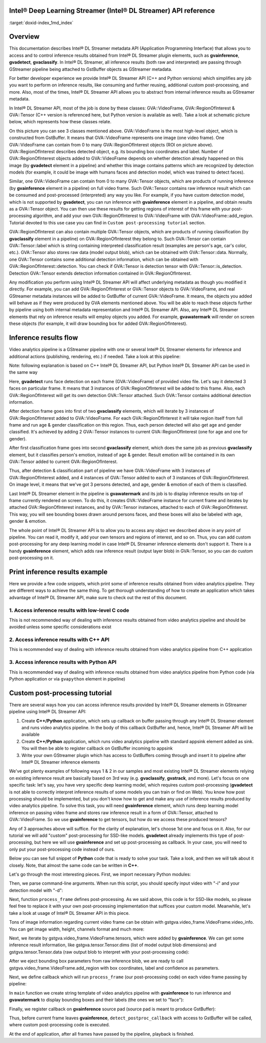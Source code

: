 .. index:: pair: page; Intel® Deep Learning Streamer (Intel® DL Streamer) API reference
.. _doxid-indexpage:

Intel® Deep Learning Streamer (Intel® DL Streamer) API reference
==================================================================

:target:`doxid-index_1md_index`

Overview
========

This documentation describes Intel® DL Streamer metadata API (Application Programming Interface) that allows you to access and to control inference results obtained from Intel® DL Streamer plugin elements, such as **gvainference**, **gvadetect**, **gvaclassify**. In Intel® DL Streamer, all inference results (both raw and interpreted) are passing through GStreamer pipeline being attached to GstBuffer objects as GStreamer metadata.

For better developer experience we provide Intel® DL Streamer API (C++ and Python versions) which simplifies any job you want to perform on inference results, like consuming and further reusing, additional custom post-processing, and more. Also, most of the times, Intel® DL Streamer API allows you to abstract from internal inference results as GStreamer metadata.

In Intel® DL Streamer API, most of the job is done by these classes: GVA::VideoFrame, GVA::RegionOfInterest & GVA::Tensor (C++ version is referenced here, but Python version is available as well). Take a look at schematic picture below, which represents how these classes relate.

.. image:: GVA_API.png

On this picture you can see 3 classes mentioned above. GVA::VideoFrame is the most high-level object, which is constructed from GstBuffer. It means that GVA::VideoFrame represents one image (one video frame). One GVA::VideoFrame can contain from 0 to many GVA::RegionOfInterest objects (ROI on picture above). GVA::RegionOfInterest describes detected object, e.g. its bounding box coordinates and label. Number of GVA::RegionOfInterest objects added to GVA::VideoFrame depends on whether detection already happened on this image (by **gvadetect** element in a pipeline) and whether this image contains patterns which are recognized by detection models (for example, it could be image with humans faces and detection model, which was trained to detect faces).

Similar, one GVA::VideoFrame can contain from 0 to many GVA::Tensor objects, which are products of running inference (by **gvainference** element in a pipeline) on full video frame. Such GVA::Tensor contains raw inference result which can be consumed and post-processed (interpreted) any way you like. For example, if you have custom detection model, which is not supported by **gvadetect**, you can run inference with **gvainference** element in a pipeline, and obtain results as a GVA::Tensor object. You can then use these results for getting regions of interest of this frame with your post-processing algorithm, and add your own GVA::RegionOfInterest to GVA::VideoFrame with GVA::VideoFrame::add_region. Tutorial devoted to this use case you can find in ``Custom post-processing tutorial`` section.

GVA::RegionOfInterest can also contain multiple GVA::Tensor objects, which are products of running classification (by **gvaclassify** element in a pipeline) on GVA::RegionOfInterest they belong to. Such GVA::Tensor can contain GVA::Tensor::label which is string containing interpreted classification result (examples are person's age, car's color, etc.). GVA::Tensor also stores raw data (model output blob), which can be obtained with GVA::Tensor::data. Normally, one GVA::Tensor contains some additional detection information, which can be obtained with GVA::RegionOfInterest::detection. You can check if GVA::Tensor is detection tensor with GVA::Tensor::is_detection. Detection GVA::Tensor extends detection information contained in GVA::RegionOfInterest.

Any modification you perform using Intel® DL Streamer API will affect underlying metadata as though you modified it directly. For example, you can add GVA::RegionOfInterest or GVA::Tensor objects to GVA::VideoFrame, and real GStreamer metadata instances will be added to GstBuffer of current GVA::VideoFrame. It means, the objects you added will behave as if they were produced by GVA elements mentioned above. You will be able to reach these objects further by pipeline using both internal metadata representation and Intel® DL Streamer API. Also, any Intel® DL Streamer elements that rely on inference results will employ objects you added. For example, **gvawatermark** will render on screen these objects (for example, it will draw bounding box for added GVA::RegionOfInterest).

Inference results flow
======================

Video analytics pipeline is a GStreamer pipeline with one or several Intel® DL Streamer elements for inference and additional actions (publishing, rendering, etc.) if needed. Take a look at this pipeline:

.. ref-code-block:: cpp

	INPUT=video.mp4
	MODEL1=face-detection-adas-0001
	MODEL2=age-gender-recognition-retail-0013
	MODEL3=emotions-recognition-retail-0003
	
	gst-launch-1.0 \
	    filesrc location=${INPUT} ! decodebin3 ! video/x-raw ! videoconvert ! \
	    gvadetect   model=$(MODEL_PATH $MODEL1) ! queue ! \
	    gvaclassify model=$(MODEL_PATH $MODEL2) model-proc=$(PROC_PATH $MODEL2) ! queue ! \
	    gvaclassify model=$(MODEL_PATH $MODEL3) model-proc=$(PROC_PATH $MODEL3) ! queue ! \
	    gvawatermark ! videoconvert ! fpsdisplaysink video-sink=xvimagesink sync=false

Note: following explanation is based on C++ Intel® DL Streamer API, but Python Intel® DL Streamer API can be used in the same way

Here, **gvadetect** runs face detection on each frame (GVA::VideoFrame) of provided video file. Let's say it detected 3 faces on particular frame. It means that 3 instances of GVA::RegionOfInterest will be added to this frame. Also, each GVA::RegionOfInterest will get its own detection GVA::Tensor attached. Such GVA::Tensor contains additional detection information.

After detection frame goes into first of two **gvaclassify** elements, which will iterate by 3 instances of GVA::RegionOfInterest added to GVA::VideoFrame. For each GVA::RegionOfInterest it will take region itself from full frame and run age & gender classification on this region. Thus, each person detected will also get age and gender classified. It's achieved by adding 2 GVA::Tensor instances to current GVA::RegionOfInterest (one for age and one for gender).

After first classification frame goes into second **gvaclassify** element, which does the same job as previous **gvaclassify** element, but it classifies person's emotion, instead of age & gender. Result emotion will be contained in its own GVA::Tensor added to current GVA::RegionOfInterest.

Thus, after detection & classification part of pipeline we have GVA::VideoFrame with 3 instances of GVA::RegionOfInterest added, and 4 instances of GVA::Tensor added to each of 3 instances of GVA::RegionOfInterest. On image level, it means that we've got 3 persons detected, and age, gender & emotion of each of them is classified.

Last Intel® DL Streamer element in the pipeline is **gvawatermark** and its job is to display inference results on top of frame currently rendered on screen. To do this, it creates GVA::VideoFrame instance for current frame and iterates by attached GVA::RegionOfInterest instances, and by GVA::Tensor instances, attached to each of GVA::RegionOfInterest. This way, you will see bounding boxes drawn around persons faces, and these boxes will also be labeled with age, gender & emotion.

The whole point of Intel® DL Streamer API is to allow you to access any object we described above in any point of pipeline. You can read it, modify it, add your own tensors and regions of interest, and so on. Thus, you can add custom post-processing for any deep learning model in case Intel® DL Streamer inference elements don't support it. There is a handy **gvainference** element, which adds raw inference result (output layer blob) in GVA::Tensor, so you can do custom post-processing on it.

Print inference results example
===============================

Here we provide a few code snippets, which print some of inference results obtained from video analytics pipeline. They are different ways to achieve the same thing. To get thorough understanding of how to create an application which takes advantage of Intel® DL Streamer API, make sure to check out the rest of this document.

1. Access inference results with low-level C code
~~~~~~~~~~~~~~~~~~~~~~~~~~~~~~~~~~~~~~~~~~~~~~~~~

This is not recommended way of dealing with inference results obtained from video analytics pipeline and should be avoided unless some specific considerations exist

.. ref-code-block:: cpp

	#include <gst/video/video.h> // contains GstVideoRegionOfInterestMeta
	
	void PrintMeta(GstBuffer *buffer) {
	    gpointer state = NULL;
	    GstMeta *meta = NULL;
	    while ((meta = gst_buffer_iterate_meta(buffer, &state)) != NULL) { // iterate by meta attached to buffer
	        if (meta->info->api != GST_VIDEO_REGION_OF_INTEREST_META_API_TYPE)
	            continue; // we only interested in GstVideoRegionOfInterestMeta instances, because it's produced by gvadetect
	        GstVideoRegionOfInterestMeta *roi_meta = (GstVideoRegionOfInterestMeta*)meta;
	        printf("Object bounding box %d,%d,%d,%d\n", roi_meta->x, roi_meta->y, roi_meta->w, roi_meta->h);
	        for (GList *l = roi_meta->params; l; l = g_list_next(l)) { // iterate by tensors attached to this region of interest
	            GstStructure *structure = (GstStructure *) l->data;
	            if (gst_structure_has_name(structure, "detection"))
	                continue; // detection tensor doesn't contain classification result and hence doesn't contain label
	            // print some tensor information
	            printf("  Attribute %s\n", gst_structure_get_name(structure));
	            if (gst_structure_has_field(structure, "label")) {
	                printf("    label=%s\n", gst_structure_get_string(structure, "label"));
	            }
	            if (gst_structure_has_field(structure, "confidence")) {
	                double confidence;
	                gst_structure_get_double(structure, "confidence", &confidence);
	                printf("    confidence=%.2f\n", confidence);
	            }
	        }
	    }
	}

2. Access inference results with C++ API
~~~~~~~~~~~~~~~~~~~~~~~~~~~~~~~~~~~~~~~~

This is recommended way of dealing with inference results obtained from video analytics pipeline from C++ application

.. ref-code-block:: cpp

	#include "video_frame.h" // contains GVA::VideoFrame, GVA::RegionOfInterest and GVA::Tensor
	
	void PrintMeta(GstBuffer *buffer, GstCaps *caps) { // simple function to display some tensor information
	    GVA::VideoFrame video_frame(buffer, caps);
	    std::vector<GVA::RegionOfInterest> regions = video_frame.regions();
	    for (GVA::RegionOfInterest &roi : regions) { // iterate by regions of interest attached to this video frame
	        auto bbox = roi.rect(); // get bounding box information
	        std::cout << "Object bounding box " << bbox.x << "," << bbox.y << "," << bbox.w << "," << bbox.h << "," << std::endl;
	        for (const GVA::Tensor &tensor : roi.tensors()) { // iterate by tensors attached to this region of interest
	            if (tensor.is_detection())
	                continue; // detection tensor doesn't contain classification result and hence doesn't contain label
	            // print some tensor information
	            std::cout << "  Attribute "     << tensor.name()       << std::endl;
	            std::cout << "    label= "      << tensor.label()      << std::endl;
	            std::cout << "    confidence= " << tensor.confidence() << std::endl;
	        }
	    }
	}

3. Access inference results with Python API
~~~~~~~~~~~~~~~~~~~~~~~~~~~~~~~~~~~~~~~~~~~

This is recommended way of dealing with inference results obtained from video analytics pipeline from Python code (via Python application or via ``gvapython`` element in pipeline)

.. ref-code-block:: cpp

	import gi
	gi.require_version('Gst', '1.0')
	from gi.repository import Gst  # contains GStreamer entities
	from gstgva import VideoFrame
	
	def PrintMeta(buffer: Gst.Buffer, caps: Gst.Caps):  # simple function to display some tensor information
	    frame = VideoFrame(buffer, caps=caps)
	    for roi in frame.regions():  # iterate by regions of interest attached to this video frame
	        bbox = roi.rect()  # get bounding box information
	        print("Object bounding box {}, {}, {}, {}".format(bbox.x, bbox.y, bbox.w, bbox.h))
	        for tensor in roi.tensors():  # iterate by tensors attached to this region of interest
	            if tensor.is_detection():
	                continue  # detection tensor doesn't contain classification result and hence doesn't contain label
	            # print some tensor information
	            print("  Attribute {}".format(tensor.name()))
	            print("    label= {}".format(tensor.label()))
	            print("    confidence= {}".format(tensor.confidence()))

Custom post-processing tutorial
===============================

There are several ways how you can access inference results provided by Intel® DL Streamer elements in GStreamer pipeline using Intel® DL Streamer API:

#. Create **C++/Python** application, which sets up callback on buffer passing through any Intel® DL Streamer element and runs video analytics pipeline. In the body of this callback GstBuffer and, hence, Intel® DL Streamer API will be available

#. Create **C++/Python** application, which runs video analytics pipeline with standard appsink element added as sink. You will then be able to register callback on GstBuffer incoming to appsink

#. Write your own GStreamer plugin which has access to GstBuffers coming through and insert it to pipeline after Intel® DL Streamer inference elements

We've got plenty examples of following ways 1 & 2 in our samples and most existing Intel® DL Streamer elements relying on existing inference result are basically based on 3rd way (e.g. **gvaclassify**, **gvatrack**, and more). Let's focus on one specific task: let's say, you have very specific deep learning model, which requires custom post-processing (**gvadetect** is not able to correctly interpret inference results of some models you can train or find on Web). You know how post processing should be implemented, but you don't know how to get and make any use of inference results produced by video analytics pipeline. To solve this task, you will need **gvainference** element, which runs deep learning model inference on passing video frame and stores raw inference result in a form of GVA::Tensor, attached to GVA::VideoFrame. So we use **gvainference** to get tensors, but how do we access these produced tensors?

Any of 3 approaches above will suffice. For the clarity of explanation, let's choose 1st one and focus on it. Also, for our tutorial we will add "custom" post-processing for SSD-like models. **gvadetect** already implements this type of post-processing, but here we will use **gvainference** and set up post-processing as callback. In your case, you will need to only put your post-processing code instead of ours.

Below you can see full snippet of **Python** code that is ready to solve your task. Take a look, and then we will talk about it closely. Note, that almost the same code can be written in **C++**.

.. ref-code-block:: cpp

	import sys
	from argparse import ArgumentParser
	import gi  # get Python bindings for GLib-based libraries
	gi.require_version('GstVideo', '1.0')
	gi.require_version('Gst', '1.0')
	gi.require_version('GObject', '2.0')
	from gi.repository import Gst, GstVideo, GObject
	
	# Intel® DL Streamer API modules
	from gstgva import VideoFrame, util
	
	parser = ArgumentParser(add_help=False)
	_args = parser.add_argument_group('Options')
	_args.add_argument("-i", "--input", help="Required. Path to input video file",
	                   required=True, type=str)
	_args.add_argument("-d", "--detection_model", help="Required. Path to an .xml file with object detection model",
	                   required=True, type=str)
	
	# init GStreamer
	Gst.init(sys.argv)
	
	# post-processing code
	def process_frame(frame: VideoFrame, threshold: float = 0.5) -> bool:
	    width = frame.video_info().width
	    height = frame.video_info().height
	
	    for tensor in frame.tensors():
	        dims = tensor.dims()
	        data = tensor.data()
	        object_size = dims[-1]
	        for i in range(dims[-2]):
	            image_id = data[i * object_size + 0]
	            confidence = data[i * object_size + 2]
	            x_min = int(data[i * object_size + 3] * width + 0.5)
	            y_min = int(data[i * object_size + 4] * height + 0.5)
	            x_max = int(data[i * object_size + 5] * width + 0.5)
	            y_max = int(data[i * object_size + 6] * height + 0.5)
	
	            if image_id != 0:
	                break
	            if confidence < threshold:
	                continue
	
	            frame.add_region(x_min, y_min, x_max - x_min, y_max - y_min, "car", confidence)
	
	    return True
	
	def detect_postproc_callback(pad, info):
	    with util.GST_PAD_PROBE_INFO_BUFFER(info) as buffer:
	        caps = pad.get_current_caps()
	        frame = VideoFrame(buffer, caps=caps)
	        status = process_frame(frame)
	    return Gst.PadProbeReturn.OK if status else Gst.PadProbeReturn.DROP
	
	def main():
	    args = parser.parse_args()
	
	    # build pipeline using parse_launch
	    pipeline_str = "filesrc location={} ! decodebin3 ! videoconvert ! video/x-raw,format=BGRx ! " \
	        "gvainference name=gvainference model={} ! queue ! " \
	        "gvawatermark ! videoconvert ! fpsdisplaysink video-sink=xvimagesink sync=false".format(
	            args.input, args.detection_model)
	    pipeline = Gst.parse_launch(pipeline_str)
	
	    # set callback
	    gvainference = pipeline.get_by_name("gvainference")
	    if gvainference:
	        pad = gvainference.get_static_pad("src")
	        pad.add_probe(Gst.PadProbeType.BUFFER, detect_postproc_callback)
	
	    # start pipeline
	    pipeline.set_state(Gst.State.PLAYING)
	
	    # wait until EOS or error
	    bus = pipeline.get_bus()
	    msg = bus.timed_pop_filtered(
	        Gst.CLOCK_TIME_NONE, Gst.MessageType.ERROR | Gst.MessageType.EOS)
	
	    # free pipeline
	    pipeline.set_state(Gst.State.NULL)
	
	if __name__ == '__main__':
	    sys.exit(main() or 0)

Let's go through the most interesting pieces. First, we import necessary Python modules:

.. ref-code-block:: cpp

	import sys
	from argparse import ArgumentParser
	import gi  # get Python bindings for GLib-based libraries
	gi.require_version('GstVideo', '1.0')
	gi.require_version('Gst', '1.0')
	gi.require_version('GObject', '2.0')
	from gi.repository import Gst, GstVideo, GObject
	
	# Intel® DL Streamer API modules
	from gstgva import VideoFrame, util

Then, we parse command-line arguments. When run this script, you should specify input video with "-i" and your detection model with "-d":

.. ref-code-block:: cpp

	parser = ArgumentParser(add_help=False)
	_args = parser.add_argument_group('Options')
	_args.add_argument("-i", "--input", help="Required. Path to input video file",
	                   required=True, type=str)
	_args.add_argument("-d", "--detection_model", help="Required. Path to an .xml file with object detection model",
	                   required=True, type=str)

Next, function ``process_frame`` defines post-processing. As we said above, this code is for SSD-like models, so please feel free to replace it with your own post-processing implementation that suffices your custom model. Meanwhile, let's take a look at usage of Intel® DL Streamer API in this piece.

Tons of image information regarding current video frame can be obtain with gstgva.video_frame.VideoFrame.video_info. You can get image width, height, channels format and much more:

.. ref-code-block:: cpp

	width = frame.video_info().width
	height = frame.video_info().height

Next, we iterate by gstgva.video_frame.VideoFrame.tensors, which were added by **gvainference**. We can get some inference result information, like gstgva.tensor.Tensor.dims (list of model output blob dimensions) and gstgva.tensor.Tensor.data (raw output blob to interpret with your post-processing code):

.. ref-code-block:: cpp

	for tensor in frame.tensors():
	    dims = tensor.dims()
	    data = tensor.data()

After we eject bounding box parameters from raw inference blob, we are ready to call gstgva.video_frame.VideoFrame.add_region with box coordinates, label and confidence as parameters.

.. ref-code-block:: cpp

	frame.add_region(x_min, y_min, x_max - x_min, y_max - y_min, "car", confidence)

Next, we define callback which will run ``process_frame`` (our post-processing code) on each video frame passing by pipeline:

.. ref-code-block:: cpp

	def detect_postproc_callback(pad, info):
	    with util.GST_PAD_PROBE_INFO_BUFFER(info) as buffer:
	        caps = pad.get_current_caps()
	        frame = VideoFrame(buffer, caps=caps)
	        status = process_frame(frame)
	    return Gst.PadProbeReturn.OK if status else Gst.PadProbeReturn.DROP

In ``main`` function we create string template of video analytics pipeline with **gvainference** to run inference and **gvawatermark** to display bounding boxes and their labels (the ones we set to "face"):

.. ref-code-block:: cpp

	# build pipeline using parse_launch
	pipeline_str = "filesrc location={} ! decodebin3 ! videoconvert ! video/x-raw,format=BGRx ! " \
	    "gvainference name=gvainference model={} ! queue ! " \
	    "gvawatermark ! videoconvert ! fpsdisplaysink video-sink=xvimagesink sync=false".format(
	    args.input, args.detection_model)

Finally, we register callback on **gvainference** source pad (source pad is meant to produce GstBuffer):

.. ref-code-block:: cpp

	# set callback
	gvainference = pipeline.get_by_name("gvainference")
	if gvainference:
	    pad = gvainference.get_static_pad("src")
	    pad.add_probe(Gst.PadProbeType.BUFFER, detect_postproc_callback)

Thus, before current frame leaves **gvainference**, ``detect_postproc_callback`` with access to GstBuffer will be called, where custom post-processing code is executed.

At the end of application, after all frames have passed by the pipeline, playback is finished.

